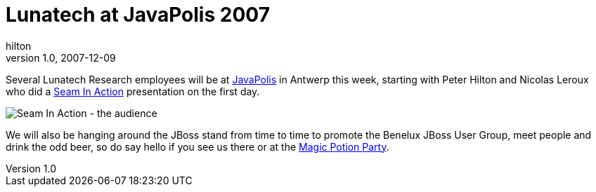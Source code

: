 = Lunatech at JavaPolis 2007
hilton
v1.0, 2007-12-09
:title: Lunatech at JavaPolis 2007
:tags: [java,event]

Several
Lunatech Research employees will be at
http://www.javapolis.com/[JavaPolis] in Antwerp this week, starting
with Peter Hilton and Nicolas Leroux who did a http://www.javapolis.com/confluence/display/JP07/Seam+in+Action[Seam In
Action]
presentation on the first day.

image:../media/2007-12-09-lunatech-javapolis-2007/javapolis-2007-1.jpg[Seam In Action - the audience]

We will also be hanging around the JBoss stand from time to time to
promote the Benelux JBoss User Group, meet
people and drink the odd beer, so do say hello if you see us there or at
the
http://www.javapolis.com/confluence/display/JP07/Javapolis+Magic+Potion+party[Magic
Potion Party].
